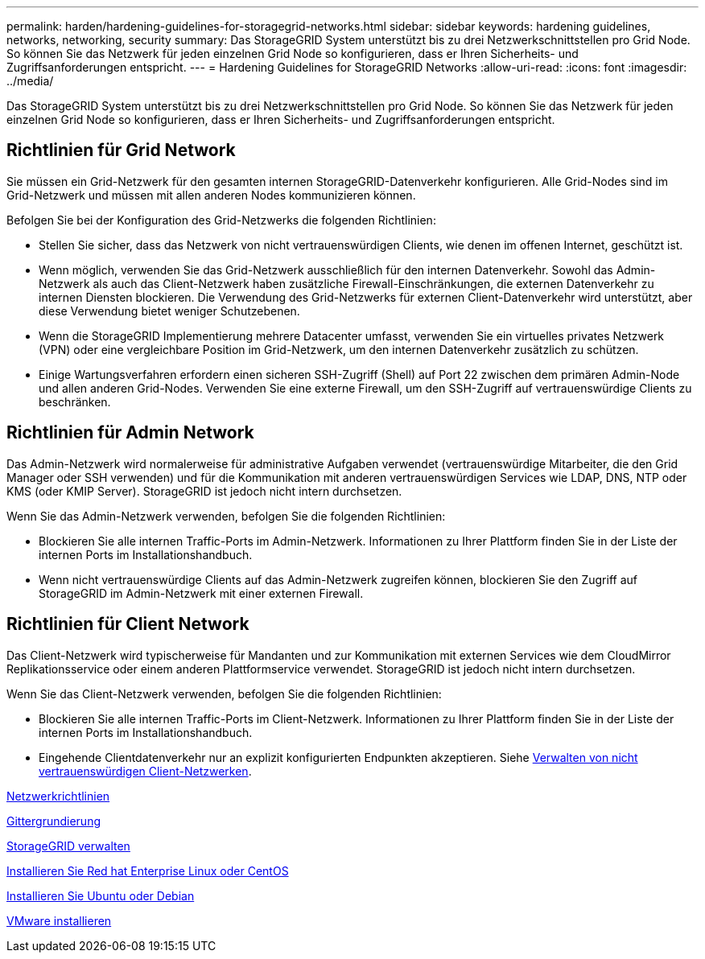 ---
permalink: harden/hardening-guidelines-for-storagegrid-networks.html 
sidebar: sidebar 
keywords: hardening guidelines, networks, networking, security 
summary: Das StorageGRID System unterstützt bis zu drei Netzwerkschnittstellen pro Grid Node. So können Sie das Netzwerk für jeden einzelnen Grid Node so konfigurieren, dass er Ihren Sicherheits- und Zugriffsanforderungen entspricht. 
---
= Hardening Guidelines for StorageGRID Networks
:allow-uri-read: 
:icons: font
:imagesdir: ../media/


[role="lead"]
Das StorageGRID System unterstützt bis zu drei Netzwerkschnittstellen pro Grid Node. So können Sie das Netzwerk für jeden einzelnen Grid Node so konfigurieren, dass er Ihren Sicherheits- und Zugriffsanforderungen entspricht.



== Richtlinien für Grid Network

Sie müssen ein Grid-Netzwerk für den gesamten internen StorageGRID-Datenverkehr konfigurieren. Alle Grid-Nodes sind im Grid-Netzwerk und müssen mit allen anderen Nodes kommunizieren können.

Befolgen Sie bei der Konfiguration des Grid-Netzwerks die folgenden Richtlinien:

* Stellen Sie sicher, dass das Netzwerk von nicht vertrauenswürdigen Clients, wie denen im offenen Internet, geschützt ist.
* Wenn möglich, verwenden Sie das Grid-Netzwerk ausschließlich für den internen Datenverkehr. Sowohl das Admin-Netzwerk als auch das Client-Netzwerk haben zusätzliche Firewall-Einschränkungen, die externen Datenverkehr zu internen Diensten blockieren. Die Verwendung des Grid-Netzwerks für externen Client-Datenverkehr wird unterstützt, aber diese Verwendung bietet weniger Schutzebenen.
* Wenn die StorageGRID Implementierung mehrere Datacenter umfasst, verwenden Sie ein virtuelles privates Netzwerk (VPN) oder eine vergleichbare Position im Grid-Netzwerk, um den internen Datenverkehr zusätzlich zu schützen.
* Einige Wartungsverfahren erfordern einen sicheren SSH-Zugriff (Shell) auf Port 22 zwischen dem primären Admin-Node und allen anderen Grid-Nodes. Verwenden Sie eine externe Firewall, um den SSH-Zugriff auf vertrauenswürdige Clients zu beschränken.




== Richtlinien für Admin Network

Das Admin-Netzwerk wird normalerweise für administrative Aufgaben verwendet (vertrauenswürdige Mitarbeiter, die den Grid Manager oder SSH verwenden) und für die Kommunikation mit anderen vertrauenswürdigen Services wie LDAP, DNS, NTP oder KMS (oder KMIP Server). StorageGRID ist jedoch nicht intern durchsetzen.

Wenn Sie das Admin-Netzwerk verwenden, befolgen Sie die folgenden Richtlinien:

* Blockieren Sie alle internen Traffic-Ports im Admin-Netzwerk. Informationen zu Ihrer Plattform finden Sie in der Liste der internen Ports im Installationshandbuch.
* Wenn nicht vertrauenswürdige Clients auf das Admin-Netzwerk zugreifen können, blockieren Sie den Zugriff auf StorageGRID im Admin-Netzwerk mit einer externen Firewall.




== Richtlinien für Client Network

Das Client-Netzwerk wird typischerweise für Mandanten und zur Kommunikation mit externen Services wie dem CloudMirror Replikationsservice oder einem anderen Plattformservice verwendet. StorageGRID ist jedoch nicht intern durchsetzen.

Wenn Sie das Client-Netzwerk verwenden, befolgen Sie die folgenden Richtlinien:

* Blockieren Sie alle internen Traffic-Ports im Client-Netzwerk. Informationen zu Ihrer Plattform finden Sie in der Liste der internen Ports im Installationshandbuch.
* Eingehende Clientdatenverkehr nur an explizit konfigurierten Endpunkten akzeptieren. Siehe xref:../admin/managing-untrusted-client-networks.adoc[Verwalten von nicht vertrauenswürdigen Client-Netzwerken].


xref:../network/index.adoc[Netzwerkrichtlinien]

xref:../primer/index.adoc[Gittergrundierung]

xref:../admin/index.adoc[StorageGRID verwalten]

xref:../rhel/index.adoc[Installieren Sie Red hat Enterprise Linux oder CentOS]

xref:../ubuntu/index.adoc[Installieren Sie Ubuntu oder Debian]

xref:../vmware/index.adoc[VMware installieren]
